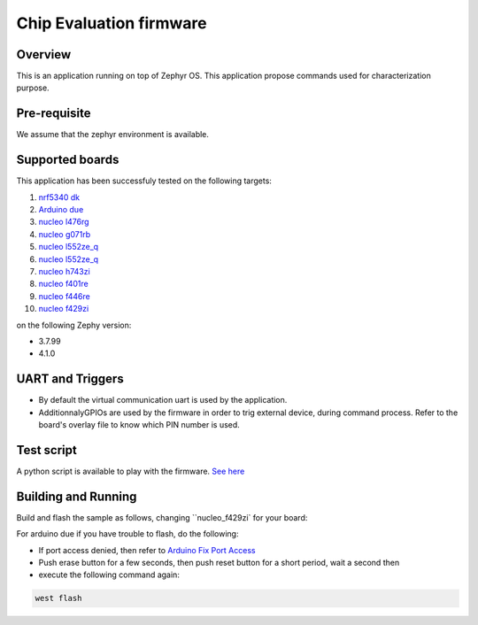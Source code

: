 .. _ceva_application:

.. raw:: html

Chip Evaluation firmware
########################

Overview
********
This is an application running on top of Zephyr OS. This application propose commands 
used for characterization purpose. 

Pre-requisite
*************
We assume that the zephyr environment is available.

Supported boards
****************

This application has been successfuly tested on the following targets:

#. `nrf5340 dk`_
#. `Arduino due`_
#. `nucleo l476rg`_
#. `nucleo g071rb`_
#. `nucleo l552ze_q`_
#. `nucleo l552ze_q`_
#. `nucleo h743zi`_
#. `nucleo f401re`_
#. `nucleo f446re`_
#. `nucleo f429zi`_


on the following Zephy version:

- 3.7.99
- 4.1.0

UART and Triggers
*****************
- By default the virtual communication uart is used by the application.

- AdditionnalyGPIOs are used by the firmware in order to trig external device, during
  command process. Refer to the board's overlay file to know which PIN number is used. 

Test script
***********
A python script is available to play with the firmware. `See here`_

.. _See here: ./scripts/test_command.py

Building and Running
********************
Build and flash the sample as follows, changing ``nucleo_f429zi` for
your board:

.. code-block::
   west build -p always -b nucleo_f429zi application/ceva
   west flash

For arduino due if you have trouble to flash, do the following:

- If port access denied, then refer to `Arduino Fix Port Access`_
- Push erase button for a few seconds, then push reset button for a short period, wait a second then
- execute the following command again:

.. code-block::

  west flash



.. _Arduino Fix Port Access: https://support.arduino.cc/hc/en-us/articles/360016495679-Fix-port-access-on-Linux
.. _Arduino due: https://docs.zephyrproject.org/latest/boards/arduino/due/doc/index.html
.. _nrf5340 dk: https://docs.zephyrproject.org/latest/boards/nordic/nrf5340dk/doc/index.html
.. _nucleo l476rg: https://docs.zephyrproject.org/latest/boards/st/nucleo_l476rg/doc/index.html
.. _nucleo g071rb: https://docs.zephyrproject.org/latest/boards/st/nucleo_g071rb/doc/index.html
.. _nucleo l552ze_q: https://docs.zephyrproject.org/latest/boards/st/nucleo_l552ze_q/doc/nucleol552ze_q.html
.. _nucleo h743zi: https://docs.zephyrproject.org/latest/boards/st/nucleo_h743zi/doc/index.html 
.. _nucleo f401re: https://docs.zephyrproject.org/latest/boards/st/nucleo_f401re/doc/index.html
.. _nucleo f446re: https://docs.zephyrproject.org/latest/boards/st/nucleo_f446re/doc/index.html
.. _nucleo f429zi: https://docs.zephyrproject.org/latest/boards/st/nucleo_f429zi/doc/index.html